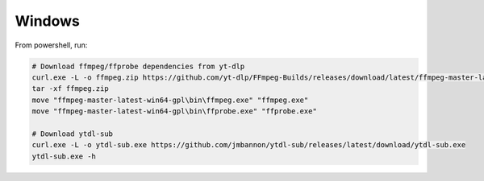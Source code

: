 Windows
--------------
From powershell, run:

.. code-block:: powershell

  # Download ffmpeg/ffprobe dependencies from yt-dlp
  curl.exe -L -o ffmpeg.zip https://github.com/yt-dlp/FFmpeg-Builds/releases/download/latest/ffmpeg-master-latest-win64-gpl.zip
  tar -xf ffmpeg.zip
  move "ffmpeg-master-latest-win64-gpl\bin\ffmpeg.exe" "ffmpeg.exe"
  move "ffmpeg-master-latest-win64-gpl\bin\ffprobe.exe" "ffprobe.exe"

  # Download ytdl-sub
  curl.exe -L -o ytdl-sub.exe https://github.com/jmbannon/ytdl-sub/releases/latest/download/ytdl-sub.exe
  ytdl-sub.exe -h